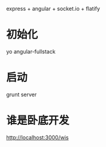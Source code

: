 express + angular + socket.io + flatify

* 初始化

yo angular-fullstack

* 启动

grunt server

* 谁是卧底开发

http://localhost:3000/wis
